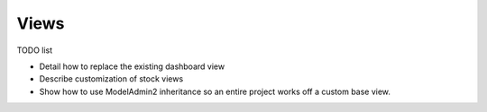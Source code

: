 =====
Views
=====

TODO list

* Detail how to replace the existing dashboard view
* Describe customization of stock views
* Show how to use ModelAdmin2 inheritance so an entire project works off a custom base view.